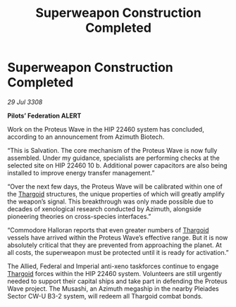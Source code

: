 :PROPERTIES:
:ID:       d4131c20-de1a-4e94-a7c5-8f67d3092364
:END:
#+title: Superweapon Construction Completed
#+filetags: :galnet:

* Superweapon Construction Completed

/29 Jul 3308/

*Pilots’ Federation ALERT* 

Work on the Proteus Wave in the HIP 22460 system has concluded, according to an announcement from Azimuth Biotech. 

“This is Salvation. The core mechanism of the Proteus Wave is now fully assembled. Under my guidance, specialists are performing checks at the selected site on HIP 22460 10 b. Additional power capacitors are also being installed to improve energy transfer management.” 

“Over the next few days, the Proteus Wave will be calibrated within one of the [[id:09343513-2893-458e-a689-5865fdc32e0a][Thargoid]] structures, the unique properties of which will greatly amplify the weapon’s signal. This breakthrough was only made possible due to decades of xenological research conducted by Azimuth, alongside pioneering theories on cross-species interfaces.” 

“Commodore Halloran reports that even greater numbers of [[id:09343513-2893-458e-a689-5865fdc32e0a][Thargoid]] vessels have arrived within the Proteus Wave’s effective range. But it is now absolutely critical that they are prevented from approaching the planet. At all costs, the superweapon must be protected until it is ready for activation.” 

The Allied, Federal and Imperial anti-xeno taskforces continue to engage [[id:09343513-2893-458e-a689-5865fdc32e0a][Thargoid]] forces within the HIP 22460 system. Volunteers are still urgently needed to support their capital ships and take part in defending the Proteus Wave project. The Musashi, an Azimuth megaship in the nearby Pleiades Sector CW-U B3-2 system, will redeem all Thargoid combat bonds.
